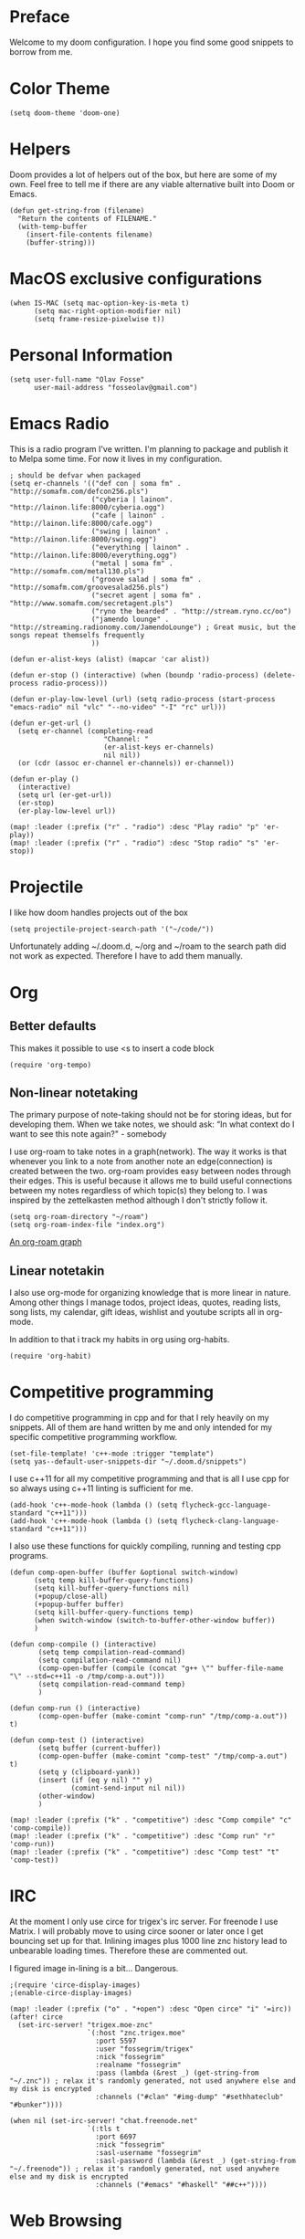 * Preface
Welcome to my doom configuration. I hope you find some good snippets to borrow from me.
* Color Theme
#+begin_src elisp
(setq doom-theme 'doom-one)
#+end_src
* Helpers
Doom provides a lot of helpers out of the box, but here are some of my own. Feel free to tell me if there are any viable alternative built into Doom or Emacs.
#+begin_src elisp
(defun get-string-from (filename)
  "Return the contents of FILENAME."
  (with-temp-buffer
    (insert-file-contents filename)
    (buffer-string)))
#+end_src
* MacOS exclusive configurations
#+begin_src elisp
(when IS-MAC (setq mac-option-key-is-meta t)
      (setq mac-right-option-modifier nil)
      (setq frame-resize-pixelwise t))
#+end_src
* Personal Information
#+begin_src elisp
(setq user-full-name "Olav Fosse"
      user-mail-address "fosseolav@gmail.com")
#+end_src
* Emacs Radio
This is a radio program I've written. I'm planning to package and publish it to Melpa some time. For now it lives in my configuration.
#+begin_src elisp
; should be defvar when packaged
(setq er-channels '(("def con | soma fm" . "http://somafm.com/defcon256.pls")
                    ("cyberia | lainon". "http://lainon.life:8000/cyberia.ogg")
                    ("cafe | lainon" . "http://lainon.life:8000/cafe.ogg")
                    ("swing | lainon" . "http://lainon.life:8000/swing.ogg")
                    ("everything | lainon" . "http://lainon.life:8000/everything.ogg")
                    ("metal | soma fm" . "http://somafm.com/metal130.pls")
                    ("groove salad | soma fm" . "http://somafm.com/groovesalad256.pls")
                    ("secret agent | soma fm" . "http://www.somafm.com/secretagent.pls")
                    ("ryno the bearded" . "http://stream.ryno.cc/oo")
                    ("jamendo lounge" . "http://streaming.radionomy.com/JamendoLounge") ; Great music, but the songs repeat themselfs frequently
                    ))

(defun er-alist-keys (alist) (mapcar 'car alist))

(defun er-stop () (interactive) (when (boundp 'radio-process) (delete-process radio-process)))

(defun er-play-low-level (url) (setq radio-process (start-process "emacs-radio" nil "vlc" "--no-video" "-I" "rc" url)))

(defun er-get-url ()
  (setq er-channel (completing-read
                       "Channel: "
                       (er-alist-keys er-channels)
                       nil nil))
  (or (cdr (assoc er-channel er-channels)) er-channel))

(defun er-play ()
  (interactive)
  (setq url (er-get-url))
  (er-stop)
  (er-play-low-level url))

(map! :leader (:prefix ("r" . "radio") :desc "Play radio" "p" 'er-play))
(map! :leader (:prefix ("r" . "radio") :desc "Stop radio" "s" 'er-stop))
#+end_src
* Projectile
I like how doom handles projects out of the box
#+begin_src elisp
(setq projectile-project-search-path '("~/code/"))
#+end_src
Unfortunately adding ~/.doom.d, ~/org and ~/roam to the search path did not work as expected. Therefore I have to add them manually.
* Org
** Better defaults
This makes it possible to use <s to insert a code block
#+begin_src elisp
(require 'org-tempo)
#+end_src
** Non-linear notetaking
The primary purpose of note-taking should not be for storing ideas, but for developing them. When we take notes, we should ask: “In what context do I want to see this note again?" - somebody

I use org-roam to take notes in a graph(network). The way it works is that whenever you link to a note from another note an edge(connection) is created between the two. org-roam provides easy between nodes through their edges. This is useful because it allows me to build useful connections between my notes regardless of which topic(s) they belong to. I was inspired by the zettelkasten method although I don't strictly follow it.
#+begin_src elisp
(setq org-roam-directory "~/roam")
(setq org-roam-index-file "index.org")
#+end_src
[[file:roam_illustration.svg][An org-roam graph]]
** Linear notetakin
I also use org-mode for organizing knowledge that is more linear in nature. Among other things I manage todos, project ideas, quotes, reading lists, song lists, my calendar, gift ideas, wishlist and youtube scripts all in org-mode.

In addition to that i track my habits in org using org-habits.
#+begin_src elisp
(require 'org-habit)
#+end_src
* Competitive programming
I do competitive programming in cpp and for that I rely heavily on my snippets. All of them are hand written by me and only intended for my specific competitive programming workflow.
#+begin_src elisp
(set-file-template! 'c++-mode :trigger "template")
(setq yas--default-user-snippets-dir "~/.doom.d/snippets")
#+end_src

I use c++11 for all my competitive programming and that is all I use cpp for so always using c++11 linting is sufficient for me.
#+begin_src elisp
(add-hook 'c++-mode-hook (lambda () (setq flycheck-gcc-language-standard "c++11")))
(add-hook 'c++-mode-hook (lambda () (setq flycheck-clang-language-standard "c++11")))
#+end_src

I also use these functions for quickly compiling, running and testing cpp programs.
#+begin_src elisp
(defun comp-open-buffer (buffer &optional switch-window)
      (setq temp kill-buffer-query-functions)
      (setq kill-buffer-query-functions nil)
      (+popup/close-all)
      (+popup-buffer buffer)
      (setq kill-buffer-query-functions temp)
      (when switch-window (switch-to-buffer-other-window buffer))
      )

(defun comp-compile () (interactive)
       (setq temp compilation-read-command)
       (setq compilation-read-command nil)
       (comp-open-buffer (compile (concat "g++ \"" buffer-file-name "\" --std=c++11 -o /tmp/comp-a.out")))
       (setq compilation-read-command temp)
       )

(defun comp-run () (interactive)
       (comp-open-buffer (make-comint "comp-run" "/tmp/comp-a.out")) t)

(defun comp-test () (interactive)
       (setq buffer (current-buffer))
       (comp-open-buffer (make-comint "comp-test" "/tmp/comp-a.out") t)
       (setq y (clipboard-yank))
       (insert (if (eq y nil) "" y)
               (comint-send-input nil nil))
       (other-window)
       )

(map! :leader (:prefix ("k" . "competitive") :desc "Comp compile" "c" 'comp-compile))
(map! :leader (:prefix ("k" . "competitive") :desc "Comp run" "r" 'comp-run))
(map! :leader (:prefix ("k" . "competitive") :desc "Comp test" "t" 'comp-test))
#+end_src
* IRC
At the moment I only use circe for trigex's irc server. For freenode I use Matrix. I will probably move to using circe sooner or later once I get bouncing set up for that.
Inlining images plus 1000 line znc history lead to unbearable loading times. Therefore these are commented out.

I figured image in-lining is a bit... Dangerous.
#+begin_src elisp
;(require 'circe-display-images)
;(enable-circe-display-images)
#+end_src

#+begin_src elisp
(map! :leader (:prefix ("o" . "+open") :desc "Open circe" "i" '=irc))
(after! circe
  (set-irc-server! "trigex.moe-znc"
                   `(:host "znc.trigex.moe"
                     :port 5597
                     :user "fossegrim/trigex"
                     :nick "fossegrim"
                     :realname "fossegrim"
                     :pass (lambda (&rest _) (get-string-from "~/.znc")) ; relax it's randomly generated, not used anywhere else and my disk is encrypted
                     :channels ("#clan" "#img-dump" "#sethhateclub" "#bunker"))))

(when nil (set-irc-server! "chat.freenode.net"
                   `(:tls t
                     :port 6697
                     :nick "fossegrim"
                     :sasl-username "fossegrim"
                     :sasl-password (lambda (&rest _) (get-string-from "~/.freenode")) ; relax it's randomly generated, not used anywhere else and my disk is encrypted
                     :channels ("#emacs" "#haskell" "##c++"))))
#+end_src

* Web Browsing
I use xwidget-webkit which is a way of embedding a webkit browser inside of Emacs. I use xwidget-webkit whenever I am to open a webpage from within Emacs. For example if I am opening an link from my RSS feed or IRC which do inside of Emacs.
#+begin_src elisp
(defun olav-browse (url &optional second-argument)
  ; interactive
  (interactive "surl: ")
  (persp-switch "*BROWSER*")
  (xwidget-webkit-browse-url url nil))

(setq browse-url-browser-function 'olav-browse)
(map! :leader (:prefix ("o" . "open") :desc "Open browser" "b"  'olav-browse))
#+end_src
* RSS
#+begin_src elisp
(setq elfeed-feeds
      '("http://fossegr.im/feed.xml"
        "https://www.youtube.com/feeds/videos.xml?channel_id=UCWQ1f0ZhD-qhJB3AfJEoW0w" ; My channel ? (haven't checked)
        "https://protesilaos.com/codelog.xml"
        "https://www.distrotube.com/phpbb/app.php/feed"
        ;"https://www.kode24.no/?lab_viewport=rss"
        "https://xkcd.com/atom.xml"
        ;"https://news.ycombinator.com/rss"
        ;"https://www.reddit.com/r/emacs/new.rss"
        "https://www.youtube.com/feeds/videos.xml?channel_id=UC2eYFnH61tmytImy1mTYvhA" ; Luke Smith
        ))
(defun olav-rss ()
  (interactive)
  (elfeed-update)
  (persp-switch "*RSS*")
  (=rss))
(map! :leader (:prefix ("o" . "open") :desc "Open elfeed" "l"  'olav-rss))
#+end_src

* Torrent
Yes.

Emacs has some torrent clients, but I couldn't get any of them to work very well.

#+begin_src elisp
;(defun olav-mentor ()
;  (interactive)
;  (persp-switch "*TORRENT*")
;  (mentor))
;(map! :leader (:prefix ("o" . "open") :desc "Open mentor" "m" 'olav-mentor))
;(setq mentor-rtorrent-download-directory "~/Downloads")
;(after! 'mentor
;  (define-key mentor-files-mode-map "j" 'mentor-decrease-priority)
;  (define-key mentor-files-mode-map "k" 'mentor-increase-priority))
#+end_src

#+begin_src elisp
;(defun olav-torrent ()
;  (interactive)
;  (persp-switch "*TORRENT*")
;  (transmission)
;  )
;(evil-set-initial-state 'transmission-mode 'normal)
;(add-hook 'transmission-mode 'disable-evil-mode)
;(map! :leader (:prefix ("o" . "open") :desc "Open torrent" "m" 'olav-torrent))

;(after! transmission
;  (defun olav-add-magnet (magnet)
;    (interactive "sMagnet: ")
;    (transmission-add magnet))
;  (define-key transmission-mode-map "a" 'olav-add-magnet)
  ;)
#+end_src

* Media Viewers
Since I am inside Emacs all the time either way it makes sense to use it to open media files such as books and videos. I find Preview.app to work better than the Emacs pdf viewers so that is what I use to read books. Ideally I would want to open the media inside of xwidget-webkit, but I have not found a way to do this so far.
#+begin_src elisp
(defun olav-open-book ()
  (interactive)
  (setq temp default-directory)
  (cd "~/Google Drive/Books")
  (call-interactively 'counsel-find-file-extern)
;  (counsel-find-file-extern (+default/find-file-under-here))
  (setq default-directory temp)
)

(defun olav-open-anime ()
  (interactive)
  (setq temp default-directory)
  (cd "~/anime")
  (call-interactively 'counsel-find-file-extern)
  ;(counsel-find-file-extern (+default/find-file-under-here)
  (setq default-directory temp)
)

(map! :leader (:prefix ("o" . "open") :desc "Open a book" "B" 'olav-open-book))
(map! :leader (:prefix ("o" . "open") :desc "Open an anime episode" "A" 'olav-open-anime))
#+end_src
* Scratch Perspective
I use a scratch perspective to do tasks that don't fit in the current perspective or any other project. For instance if I am to install a global package when I am in the irc perspective I would switch to the scratch perspective an do it there. This serves as an alternative to pulling up an external terminal.
#+begin_src elisp
(defun olav-scratch ()
  (interactive)
  (if (+workspace-exists-p "*SCRATCH*")
      (persp-switch "*SCRATCH*")
      (progn (persp-switch "*SCRATCH*")
             (switch-to-buffer "*scratch*")))
)

(map! :leader (:prefix ("o" . "open") :desc "Open scratch" "s" 'olav-scratch))
#+end_src

* Other
I don't like, or understand for that matter the default behavior of `SPC w m m`. Therefore I rebound it to delete-other-windows which just works.
#+begin_src elisp
(map! :leader (:prefix ("w" . "window") (:prefix ("m" . "maximize") :desc "Actually maximize (as opposed to the default behaviour)" "m" 'delete-other-windows)))
#+end_src
